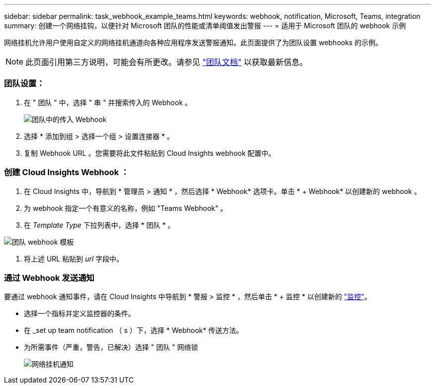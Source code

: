---
sidebar: sidebar 
permalink: task_webhook_example_teams.html 
keywords: webhook, notification, Microsoft, Teams, integration 
summary: 创建一个网络挂钩，以便针对 Microsoft 团队的性能或清单阈值发出警报 
---
= 适用于 Microsoft 团队的 webhook 示例


[role="lead lead"]
网络挂机允许用户使用自定义的网络挂机通道向各种应用程序发送警报通知。此页面提供了为团队设置 webhooks 的示例。


NOTE: 此页面引用第三方说明，可能会有所更改。请参见 link:https://docs.microsoft.com/en-us/microsoftteams/platform/webhooks-and-connectors/how-to/add-incoming-webhook["团队文档"] 以获取最新信息。



=== 团队设置：

. 在 " 团队 " 中，选择 " 串 " 并搜索传入的 Webhook 。
+
image:Webhooks_Teams_Create_Webhook.png["团队中的传入 Webhook"]

. 选择 * 添加到组 > 选择一个组 > 设置连接器 * 。
. 复制 Webhook URL 。您需要将此文件粘贴到 Cloud Insights webhook 配置中。




=== 创建 Cloud Insights Webhook ：

. 在 Cloud Insights 中，导航到 * 管理员 > 通知 * ，然后选择 * Webhook* 选项卡。单击 * + Webhook* 以创建新的 webhook 。
. 为 webhook 指定一个有意义的名称，例如 "Teams Webhook" 。
. 在 _Template Type_ 下拉列表中，选择 * 团队 * 。


image:Webhooks-Teams_example.png["团队 webhook 模板"]

. 将上述 URL 粘贴到 _url_ 字段中。




=== 通过 Webhook 发送通知

要通过 webhook 通知事件，请在 Cloud Insights 中导航到 * 警报 > 监控 * ，然后单击 * + 监控 * 以创建新的 link:task_create_monitor.html["监控"]。

* 选择一个指标并定义监控器的条件。
* 在 _set up team notification （ s ）下，选择 * Webhook* 传送方法。
* 为所需事件（严重，警告，已解决）选择 " 团队 " 网络锁
+
image:Webhooks_Teams_Notifications.png["网络挂机通知"]


